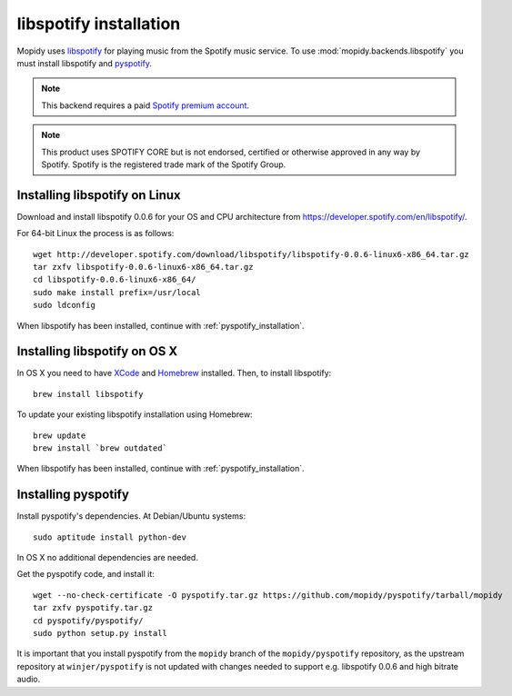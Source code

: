 ***********************
libspotify installation
***********************

Mopidy uses `libspotify
<http://developer.spotify.com/en/libspotify/overview/>`_ for playing music from
the Spotify music service. To use :mod:`mopidy.backends.libspotify` you must
install libspotify and `pyspotify <http://github.com/mopidy/pyspotify>`_.

.. note::

    This backend requires a paid `Spotify premium account
    <http://www.spotify.com/no/get-spotify/premium/>`_.

.. note::

    This product uses SPOTIFY CORE but is not endorsed, certified or otherwise
    approved in any way by Spotify. Spotify is the registered trade mark of the
    Spotify Group.


Installing libspotify on Linux
==============================

Download and install libspotify 0.0.6 for your OS and CPU architecture from
https://developer.spotify.com/en/libspotify/.

For 64-bit Linux the process is as follows::

    wget http://developer.spotify.com/download/libspotify/libspotify-0.0.6-linux6-x86_64.tar.gz
    tar zxfv libspotify-0.0.6-linux6-x86_64.tar.gz
    cd libspotify-0.0.6-linux6-x86_64/
    sudo make install prefix=/usr/local
    sudo ldconfig

When libspotify has been installed, continue with
:ref:`pyspotify_installation`.


Installing libspotify on OS X
=============================

In OS X you need to have `XCode <http://developer.apple.com/tools/xcode/>`_ and
`Homebrew <http://mxcl.github.com/homebrew/>`_ installed. Then, to install
libspotify::

    brew install libspotify

To update your existing libspotify installation using Homebrew::

    brew update
    brew install `brew outdated`

When libspotify has been installed, continue with
:ref:`pyspotify_installation`.


.. _pyspotify_installation:

Installing pyspotify
====================

Install pyspotify's dependencies. At Debian/Ubuntu systems::

    sudo aptitude install python-dev

In OS X no additional dependencies are needed.

Get the pyspotify code, and install it::

    wget --no-check-certificate -O pyspotify.tar.gz https://github.com/mopidy/pyspotify/tarball/mopidy
    tar zxfv pyspotify.tar.gz
    cd pyspotify/pyspotify/
    sudo python setup.py install

It is important that you install pyspotify from the ``mopidy`` branch of the
``mopidy/pyspotify`` repository, as the upstream repository at
``winjer/pyspotify`` is not updated with changes needed to support e.g.
libspotify 0.0.6 and high bitrate audio.
